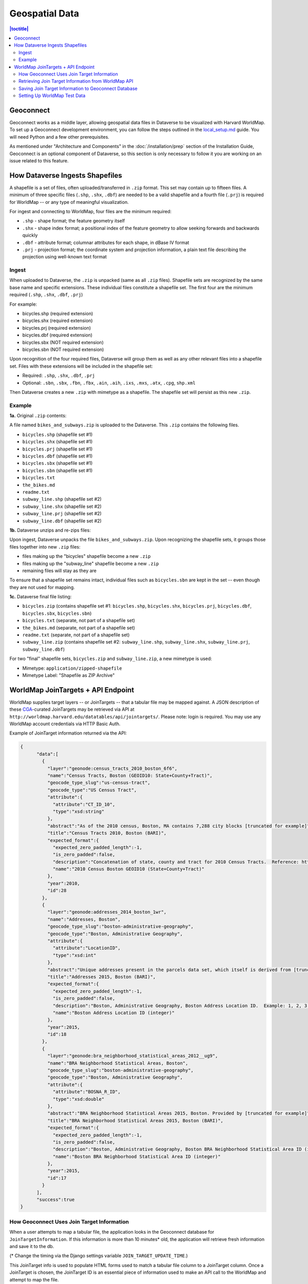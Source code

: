 ===============
Geospatial Data
===============

.. contents:: |toctitle|
	:local:

Geoconnect
----------

Geoconnect works as a middle layer, allowing geospatial data files in Dataverse to be visualized with Harvard WorldMap. To set up a Geoconnect development environment, you can follow the steps outlined in the `local_setup.md <https://github.com/IQSS/geoconnect/blob/master/local_setup.md>`_ guide. You will need Python and a few other prerequisites.

As mentioned under "Architecture and Components" in the :doc:`/installation/prep` section of the Installation Guide, Geoconnect is an optional component of Dataverse, so this section is only necessary to follow it you are working on an issue related to this feature.

How Dataverse Ingests Shapefiles
--------------------------------

A shapefile is a set of files, often uploaded/transferred in ``.zip`` format. This set may contain up to fifteen files. A minimum of three specific files (``.shp``, ``.shx``, ``.dbf``) are needed to be a valid shapefile and a fourth file (``.prj``) is required for WorldMap -- or any type of meaningful visualization.

For ingest and connecting to WorldMap, four files are the minimum required:

- ``.shp`` - shape format; the feature geometry itself
- ``.shx`` - shape index format; a positional index of the feature geometry to allow seeking forwards and backwards quickly
- ``.dbf`` - attribute format; columnar attributes for each shape, in dBase IV format
- ``.prj`` - projection format; the coordinate system and projection information, a plain text file describing the projection using well-known text format

Ingest
~~~~~~

When uploaded to Dataverse, the ``.zip`` is unpacked (same as all ``.zip`` files). Shapefile sets are recognized by the same base name and specific extensions. These individual files constitute a shapefile set. The first four are the minimum required (``.shp``, ``.shx``, ``.dbf``, ``.prj``)

For example:

- bicycles.shp    (required extension)
- bicycles.shx    (required extension)
- bicycles.prj	(required extension)
- bicycles.dbf	(required extension)
- bicycles.sbx	(NOT required extension)
- bicycles.sbn	(NOT required extension)

Upon recognition of the four required files, Dataverse will group them as well as any other relevant files into a shapefile set. Files with these extensions will be included in the shapefile set:

- Required: ``.shp``, ``.shx``, ``.dbf``, ``.prj``
- Optional: ``.sbn``, ``.sbx``, ``.fbn``, ``.fbx``, ``.ain``, ``.aih``, ``.ixs``, ``.mxs``, ``.atx``, ``.cpg``, ``shp.xml``

Then Dataverse creates a new ``.zip`` with mimetype as a shapefile. The shapefile set will persist as this new ``.zip``.

Example
~~~~~~~

**1a.** Original ``.zip`` contents:

A file named ``bikes_and_subways.zip`` is uploaded to the Dataverse. This ``.zip`` contains the following files.

- ``bicycles.shp``  (shapefile set #1)
- ``bicycles.shx``  (shapefile set #1)
- ``bicycles.prj``  (shapefile set #1)
- ``bicycles.dbf``  (shapefile set #1)
- ``bicycles.sbx``  (shapefile set #1)
- ``bicycles.sbn``  (shapefile set #1)
- ``bicycles.txt``
- ``the_bikes.md``
- ``readme.txt``
- ``subway_line.shp``  (shapefile set #2)
- ``subway_line.shx``  (shapefile set #2)
- ``subway_line.prj``  (shapefile set #2)
- ``subway_line.dbf``  (shapefile set #2)

**1b.** Dataverse unzips and re-zips files:

Upon ingest, Dataverse unpacks the file ``bikes_and_subways.zip``. Upon recognizing the shapefile sets, it groups those files together into new ``.zip`` files:

- files making up the "bicycles" shapefile become a new ``.zip``
- files making up the "subway_line" shapefile become a new ``.zip``
- remaining files will stay as they are

To ensure that a shapefile set remains intact, individual files such as ``bicycles.sbn`` are kept in the set -- even though they are not used for mapping.

**1c.** Dataverse final file listing:

- ``bicycles.zip`` (contains shapefile set #1: ``bicycles.shp``, ``bicycles.shx``, ``bicycles.prj``, ``bicycles.dbf``, ``bicycles.sbx``, ``bicycles.sbn``)
- ``bicycles.txt``  (separate, not part of a shapefile set)
- ``the_bikes.md``  (separate, not part of a shapefile set)
- ``readme.txt``  (separate, not part of a shapefile set)
- ``subway_line.zip``  (contains shapefile set #2: ``subway_line.shp``, ``subway_line.shx``, ``subway_line.prj``, ``subway_line.dbf``)

For two "final" shapefile sets, ``bicycles.zip`` and ``subway_line.zip``, a new mimetype is used:

- Mimetype: ``application/zipped-shapefile``
- Mimetype Label: "Shapefile as ZIP Archive"

WorldMap JoinTargets + API Endpoint
-----------------------------------

WorldMap supplies target layers -- or JoinTargets -- that a tabular file may be mapped against. A JSON description of these `CGA <http://gis.harvard.edu>`_-curated JoinTargets may be retrieved via API at ``http://worldmap.harvard.edu/datatables/api/jointargets/``. Please note: login is required. You may use any WorldMap account credentials via HTTP Basic Auth.

Example of JoinTarget information returned via the API:

.. code-block:: json

    {
	  "data":[
	    {
	      "layer":"geonode:census_tracts_2010_boston_6f6",
	      "name":"Census Tracts, Boston (GEOID10: State+County+Tract)",
	      "geocode_type_slug":"us-census-tract",
	      "geocode_type":"US Census Tract",
	      "attribute":{
	        "attribute":"CT_ID_10",
	        "type":"xsd:string"
	      },
	      "abstract":"As of the 2010 census, Boston, MA contains 7,288 city blocks [truncated for example]",
	      "title":"Census Tracts 2010, Boston (BARI)",
	      "expected_format":{
	        "expected_zero_padded_length":-1,
	        "is_zero_padded":false,
	        "description":"Concatenation of state, county and tract for 2010 Census Tracts.  Reference: https://www.census.gov/geo/maps-data/data/tract_rel_layout.html\r\n\r\nNote:  Across the US, this can be a zero-padded \"string\" but the original Boston layer has this column as \"numeric\" ",
	        "name":"2010 Census Boston GEOID10 (State+County+Tract)"
	      },
	      "year":2010,
	      "id":28
	    },
	    {
	      "layer":"geonode:addresses_2014_boston_1wr",
	      "name":"Addresses, Boston",
	      "geocode_type_slug":"boston-administrative-geography",
	      "geocode_type":"Boston, Administrative Geography",
	      "attribute":{
	        "attribute":"LocationID",
	        "type":"xsd:int"
	      },
	      "abstract":"Unique addresses present in the parcels data set, which itself is derived from [truncated for example]",
	      "title":"Addresses 2015, Boston (BARI)",
	      "expected_format":{
	        "expected_zero_padded_length":-1,
	        "is_zero_padded":false,
	        "description":"Boston, Administrative Geography, Boston Address Location ID.  Example: 1, 2, 3...nearly 120000",
	        "name":"Boston Address Location ID (integer)"
	      },
	      "year":2015,
	      "id":18
	    },
	    {
	      "layer":"geonode:bra_neighborhood_statistical_areas_2012__ug9",
	      "name":"BRA Neighborhood Statistical Areas, Boston",
	      "geocode_type_slug":"boston-administrative-geography",
	      "geocode_type":"Boston, Administrative Geography",
	      "attribute":{
	        "attribute":"BOSNA_R_ID",
	        "type":"xsd:double"
	      },
	      "abstract":"BRA Neighborhood Statistical Areas 2015, Boston. Provided by [truncated for example]",
	      "title":"BRA Neighborhood Statistical Areas 2015, Boston (BARI)",
	      "expected_format":{
	        "expected_zero_padded_length":-1,
	        "is_zero_padded":false,
	        "description":"Boston, Administrative Geography, Boston BRA Neighborhood Statistical Area ID (integer).  Examples: 1, 2, 3, ... 68, 69",
	        "name":"Boston BRA Neighborhood Statistical Area ID (integer)"
	      },
	      "year":2015,
	      "id":17
	    }
	  ],
	  "success":true
    }

How Geoconnect Uses Join Target Information
~~~~~~~~~~~~~~~~~~~~~~~~~~~~~~~~~~~~~~~~~~~

When a user attempts to map a tabular file, the application looks in the Geoconnect database for ``JoinTargetInformation``. If this information is more than 10 minutes* old, the application will retrieve fresh information and save it to the db.

(* Change the timing via the Django settings variable ``JOIN_TARGET_UPDATE_TIME``.)

This JoinTarget info is used to populate HTML forms used to match a tabular file column to a JoinTarget column. Once a JoinTarget is chosen, the JoinTarget ID is an essential piece of information used to make an API call to the WorldMap and attempt to map the file.

Retrieving Join Target Information from WorldMap API
~~~~~~~~~~~~~~~~~~~~~~~~~~~~~~~~~~~~~~~~~~~~~~~~~~~~

The ``get_join_targets()`` function in ``dataverse_layer_services.py`` uses the WorldMap API, retrieves a list of available tabular file JointTargets. (See the `dataverse_layer_services code in GitHub <https://github.com/IQSS/geoconnect/blob/master/gc_apps/worldmap_connect/dataverse_layer_services.py#L275>`_.)

Saving Join Target Information to Geoconnect Database
~~~~~~~~~~~~~~~~~~~~~~~~~~~~~~~~~~~~~~~~~~~~~~~~~~~~~

The ``get_latest_jointarget_information()`` in ``utils.py`` retrieves recent JoinTarget Information from the database. (See the `utils code in GitHub <https://github.com/IQSS/geoconnect/blob/master/gc_apps/worldmap_connect/utils.py#L16>`_.)

Setting Up WorldMap Test Data
~~~~~~~~~~~~~~~~~~~~~~~~~~~~~

For the dataset page, this script gives a query to add test WorldMap map data. After the query is run, the "Explore Map" button should appear for a tabular file or shapefile. In the example SQL queries below, substitute ``$DATASET_ID`` and ``$DATAFILE_ID`` with the appropriate ID's.

To add sample map data for a tabular file:

.. code::

    INSERT INTO maplayermetadata (id, isjoinlayer, joindescription, embedmaplink, layerlink, layername, mapimagelink, worldmapusername, dataset_id, datafile_id) 
    VALUES (DEFAULT, true, 'This file was joined with WorldMap layer x, y, z',
    'https://worldmap.harvard.edu/maps/embed/?layer=geonode:zip_codes_2015_zip_s9i','https://worldmap.harvard.edu/data/geonode:zip_codes_2015_zip_s9i',
    'geonode:zip_codes_2015_zip_s9i',
    'http://worldmap.harvard.edu/download/wms/27289/png?layers=geonode%3Azip_codes_2015_zip_s9i&#38;width=865&#38;bbox=-71.1911091251%2C42.2270382738%2C-70.9228275369%2C42.3976144794&#38;service=WMS&#38;format=image%2Fpng&#38;srs=EPSG%3A4326&#38;request=GetMap&#38;height=550',
    'admin',$DATASET_ID,$DATAFILE_ID});

To add sample map data for a tabular shapefile:

.. code::

    INSERT INTO maplayermetadata (id, isjoinlayer, embedmaplink, layerlink, layername, mapimagelink, worldmapusername, dataset_id, datafile_id) 
    VALUES (DEFAULT, false,
    'https://worldmap.harvard.edu/maps/embed/?layer=geonode:zip_codes_2015_zip_s9i','https://worldmap.harvard.edu/data/geonode:zip_codes_2015_zip_s9i',
    'geonode:zip_codes_2015_zip_s9i',
    'http://worldmap.harvard.edu/download/wms/27289/png?layers=geonode%3Azip_codes_2015_zip_s9i&#38;width=865&#38;bbox=-71.1911091251%2C42.2270382738%2C-70.9228275369%2C42.3976144794&#38;service=WMS&#38;format=image%2Fpng&#38;srs=EPSG%3A4326&#38;request=GetMap&#38;height=550',
    'admin',$DATASET_ID,$DATAFILE_ID);

----

Previous: :doc:`unf/index` | Next: :doc:`selinux`
